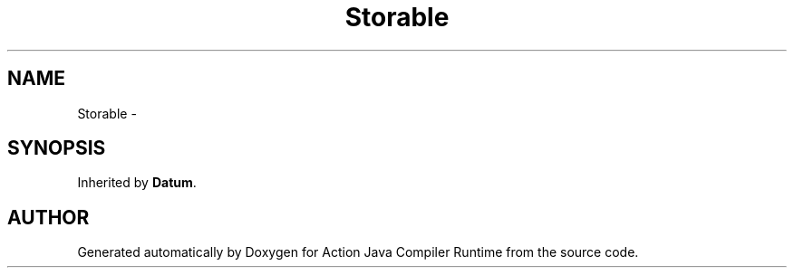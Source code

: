 .TH "Storable" 3 "13 Sep 2002" "Action Java Compiler Runtime" \" -*- nroff -*-
.ad l
.nh
.SH NAME
Storable \- 
.SH SYNOPSIS
.br
.PP
Inherited by \fBDatum\fP.
.PP


.SH "AUTHOR"
.PP 
Generated automatically by Doxygen for Action Java Compiler Runtime from the source code.